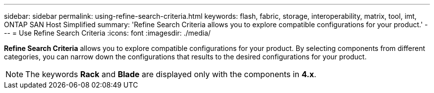 ---
sidebar: sidebar
permalink: using-refine-search-criteria.html
keywords: flash, fabric, storage, interoperability, matrix, tool, imt, ONTAP SAN Host Simplified
summary: 'Refine Search Criteria allows you to explore compatible configurations for your product.'
---
= Use Refine Search Criteria
:icons: font
:imagesdir: ./media/

[.lead]
*Refine Search Criteria* allows you to explore compatible configurations for your product. By selecting components from different categories, you can narrow down the configurations that results to the desired configurations for your product.

NOTE: The keywords *Rack* and *Blade* are displayed only with the components in *4.x*.
